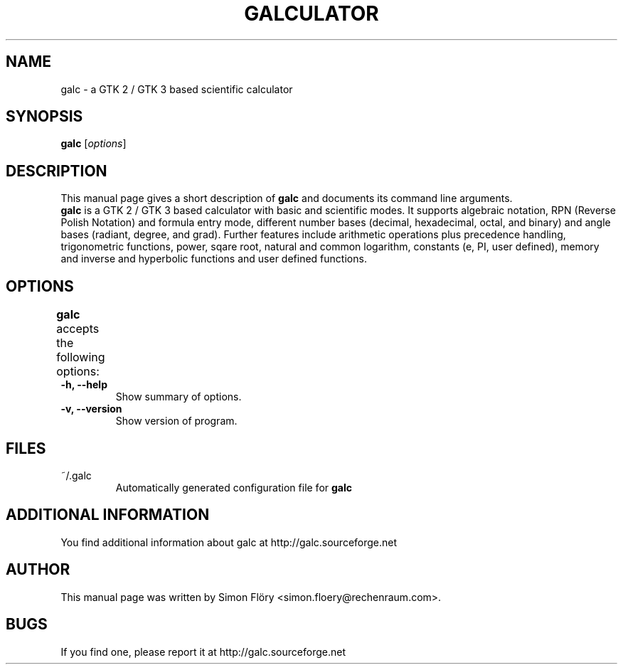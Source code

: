 .TH GALCULATOR 1 "April 24, 2003"
.SH NAME
galc \- a GTK 2 / GTK 3 based scientific calculator
.SH SYNOPSIS
.B galc
.RI [ options ]
.SH DESCRIPTION
This manual page gives a short description of
.B galc
and documents its command line arguments.
.br
\fBgalc\fP is a GTK 2 / GTK 3 based calculator with basic and scientific modes.
It supports algebraic notation, RPN (Reverse Polish Notation) and formula entry
mode, different number bases (decimal, hexadecimal, octal, and binary) and angle 
bases (radiant, degree, and grad). Further features include arithmetic operations 
plus precedence handling, trigonometric functions, power, sqare root, natural and 
common logarithm, constants (e, PI, user defined), memory and inverse and 
hyperbolic functions and user defined functions. 

.SH OPTIONS
.B
galc
accepts the following options:	
.TP
.B \-h, \-\-help
Show summary of options.
.TP
.B \-v, \-\-version
Show version of program.

.SH FILES
.TP
~/.galc
Automatically generated configuration file for 
.B
galc

.SH ADDITIONAL INFORMATION
You find additional information about galc at 
http://galc.sourceforge.net
.SH AUTHOR
This manual page was written by Simon Flöry <simon.floery@rechenraum.com>.
.SH BUGS
If you find one, please report it at
http://galc.sourceforge.net
